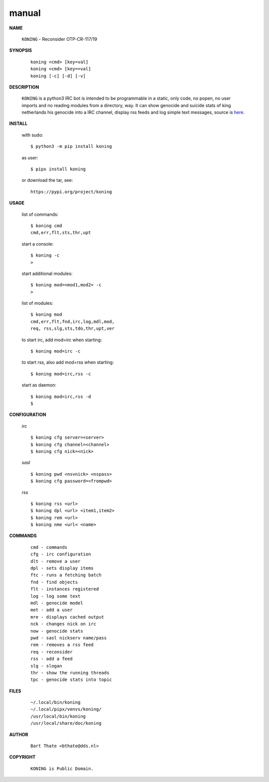 .. _manual:


.. raw:: html

    <br>


.. title:: Manual


.. raw:: html

    <center>

manual
######


.. raw:: html

    </center>
    <br>

**NAME**

 | ``KONING`` - Reconsider OTP-CR-117/19


**SYNOPSIS**

 ::

  koning <cmd> [key=val] 
  koning <cmd> [key==val]
  koning [-c] [-d] [-v]


**DESCRIPTION**


 ``KONING`` is a python3 IRC bot is intended to be programmable  in a
 static, only code, no popen, no user imports and no reading modules from
 a directory, way. It can show genocide and suicide stats of king netherlands
 his genocide into a IRC channel, display rss feeds and log simple text
 messages, source is `here <source.html>`_.



**INSTALL**

 with sudo::

  $ python3 -m pip install koning

 as user::

  $ pipx install koning

 or download the tar, see::

  https://pypi.org/project/koning


**USAGE**


 list of commands::

    $ koning cmd
    cmd,err,flt,sts,thr,upt

 start a console::

    $ koning -c
    >

 start additional modules::

    $ koning mod=<mod1,mod2> -c
    >

 list of modules::

    $ koning mod
    cmd,err,flt,fnd,irc,log,mdl,mod,
    req, rss,slg,sts,tdo,thr,upt,ver

 to start irc, add mod=irc when
 starting::

     $ koning mod=irc -c

 to start rss, also add mod=rss
 when starting::

     $ koning mod=irc,rss -c

 start as daemon::

    $ koning mod=irc,rss -d
    $ 


**CONFIGURATION**


 *irc*

 ::

    $ koning cfg server=<server>
    $ koning cfg channel=<channel>
    $ koning cfg nick=<nick>

 *sasl*

 ::

    $ koning pwd <nsvnick> <nspass>
    $ koning cfg password=<frompwd>

 *rss*

 ::

    $ koning rss <url>
    $ koning dpl <url> <item1,item2>
    $ koning rem <url>
    $ koning nme <url< <name>


**COMMANDS**


 ::

    cmd - commands
    cfg - irc configuration
    dlt - remove a user
    dpl - sets display items
    ftc - runs a fetching batch
    fnd - find objects 
    flt - instances registered
    log - log some text
    mdl - genocide model
    met - add a user
    mre - displays cached output
    nck - changes nick on irc
    now - genocide stats
    pwd - sasl nickserv name/pass
    rem - removes a rss feed
    req - reconsider
    rss - add a feed
    slg - slogan
    thr - show the running threads
    tpc - genocide stats into topic


**FILES**

 ::

    ~/.local/bin/koning
    ~/.local/pipx/venvs/koning/
    /usr/local/bin/koning
    /usr/local/share/doc/koning


**AUTHOR**


 ::
 
    Bart Thate <bthate@dds.nl>


**COPYRIGHT**

 ::

    KONING is Public Domain.
